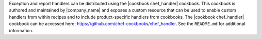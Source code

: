 .. The contents of this file may be included in multiple topics (using the includes directive).
.. The contents of this file should be modified in a way that preserves its ability to appear in multiple topics.


Exception and report handlers can be distributed using the |cookbook chef_handler| cookbook. This cookbook is authored and maintained by |company_name| and exposes a custom resource that can be used to enable custom handlers from within recipes and to include product-specific handlers from cookbooks. The |cookbook chef_handler| cookbook can be accessed here: https://github.com/chef-cookbooks/chef_handler. See the ``README.md`` for additional information.
